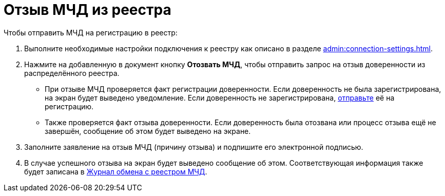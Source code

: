 = Отзыв МЧД из реестра

// Сообщения о необходимых операциях с МЧД, например, об отзыве доверенности, записываются в _Карточку сообщений {of-mir}_.

.Чтобы отправить МЧД на регистрацию в реестр:
. Выполните необходимые настройки подключения к реестру как описано в разделе xref:admin:connection-settings.adoc[].
. Нажмите на добавленную в документ кнопку *Отозвать МЧД*, чтобы отправить запрос на отзыв доверенности из распределённого реестра.
+
* При отзыве МЧД проверяется факт регистрации доверенности. Если доверенность не была зарегистрирована, на экран будет выведено уведомление. Если доверенность не зарегистрирована, xref:register.adoc[отправьте] её на регистрацию.
* Также проверяется факт отзыва доверенности. Если доверенность была отозвана или процесс отзыва ещё не завершён, сообщение об этом будет выведено на экране.
+
. Заполните заявление на отзыв МЧД (причину отзыва) и подпишите его электронной подписью.
. В случае успешного отзыва на экран будет выведено сообщение об этом. Соответствующая информация также будет записана в xref:ROOT:.log.adoc[Журнал обмена с реестром МЧД].
